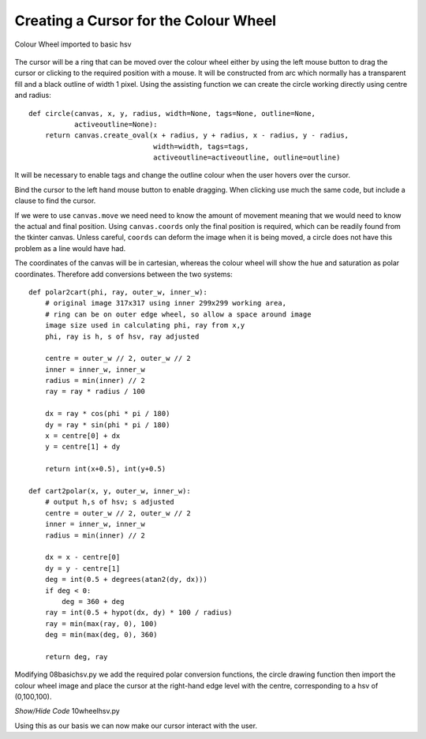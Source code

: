 ======================================
Creating a Cursor for the Colour Wheel
======================================

.. figure :: ../figures/wheelhsv.webp
    :width: 469
    :height: 692 
    :alt: hsv colour wheel added to gradients
    :align: center
    
    Colour Wheel imported to basic hsv

The cursor will be a ring that can be moved over the colour wheel either by
using the left mouse button to drag the cursor or clicking to the 
required position with a mouse. It will be constructed from arc which
normally has a transparent fill and a black outline of width 1 pixel. Using 
the assisting function we can create the circle working directly using centre 
and radius::

    def circle(canvas, x, y, radius, width=None, tags=None, outline=None,
               activeoutline=None):
        return canvas.create_oval(x + radius, y + radius, x - radius, y - radius,
                                  width=width, tags=tags,
                                  activeoutline=activeoutline, outline=outline)
        
It will be necessary to enable tags and change the outline colour when the 
user hovers over the cursor.

Bind the cursor to the left
hand mouse button to enable dragging. When clicking use much the same 
code, but include a clause to find the cursor.

If we were to use ``canvas.move`` we need need to know the amount of movement 
meaning that we would need to know the actual and final position. Using 
``canvas.coords`` only the final position is required, which can be readily 
found from the tkinter 
canvas. Unless careful, ``coords`` can deform the image when it is being 
moved, a circle does not have this problem as a line would have had. 

The coordinates of the canvas will be in cartesian, whereas the colour wheel
will show the hue and saturation as polar coordinates. Therefore add
conversions between the two systems::

    def polar2cart(phi, ray, outer_w, inner_w):
        # original image 317x317 using inner 299x299 working area, 
        # ring can be on outer edge wheel, so allow a space around image
        image size used in calculating phi, ray from x,y
        phi, ray is h, s of hsv, ray adjusted

        centre = outer_w // 2, outer_w // 2
        inner = inner_w, inner_w
        radius = min(inner) // 2
        ray = ray * radius / 100

        dx = ray * cos(phi * pi / 180)
        dy = ray * sin(phi * pi / 180)
        x = centre[0] + dx
        y = centre[1] + dy

        return int(x+0.5), int(y+0.5)

    def cart2polar(x, y, outer_w, inner_w):
        # output h,s of hsv; s adjusted
        centre = outer_w // 2, outer_w // 2
        inner = inner_w, inner_w
        radius = min(inner) // 2

        dx = x - centre[0]
        dy = y - centre[1]
        deg = int(0.5 + degrees(atan2(dy, dx)))
        if deg < 0:
            deg = 360 + deg
        ray = int(0.5 + hypot(dx, dy) * 100 / radius)
        ray = min(max(ray, 0), 100)
        deg = min(max(deg, 0), 360)

        return deg, ray

Modifying 08basichsv.py we add the required polar conversion functions, the
circle drawing function then import the colour wheel image and place the 
cursor at the right-hand edge level with the centre, corresponding to a hsv
of (0,100,100).

.. container:: toggle

    .. container:: header

        *Show/Hide Code* 10wheelhsv.py

    .. literalinclude:: ../examples/colours/10wheelhsv.py

Using this as our basis we can now make our cursor interact with the user.


